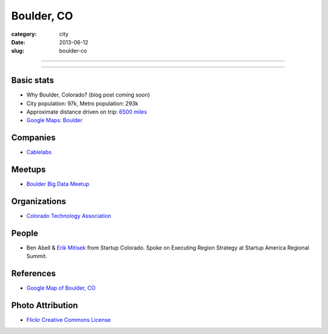Boulder, CO
===========

:category: city
:date: 2013-06-12
:slug: boulder-co

----

.. image:: ../img/boulder-co.jpg
  :alt: Aerial view of Boulder, Colorado downtown and the university

----

Basic stats
-----------
* Why Boulder, Colorado? (blog post coming soon)
* City population: 97k, Metro population: 293k
* Approximate distance driven on trip: `6500 miles <http://goo.gl/maps/blKQI>`_
* `Google Maps: Boulder <http://goo.gl/maps/fC09Y>`_

Companies
---------
* `Cablelabs <http://www.cablelabs.com/>`_

Meetups
-------
* `Boulder Big Data Meetup <http://www.meetup.com/Boulder-Denver-Big-Data/>`_

Organizations
-------------
* `Colorado Technology Association <http://www.coloradotechnology.org/>`_

People
------
* Ben Abell & `Erik Mitisek <http://www.mitisek.com/>`_ from Startup 
  Colorado. Spoke on Executing Region Strategy at Startup America Regional 
  Summit.

References
----------
* `Google Map of Boulder, CO <https://maps.google.com/maps?q=boulder,+co&ie=UTF-8&hq=&hnear=0x876b8d4e278dafd3:0xc8393b7ca01b8058,Boulder,+CO&gl=us&ei=Cf7oT7_nFcTn0QGC5ri-DQ&ved=0CJYBELYD>`_


Photo Attribution
-----------------
* `Flickr Creative Commons License <http://www.flickr.com/photos/docsearls/5186842271/>`_
